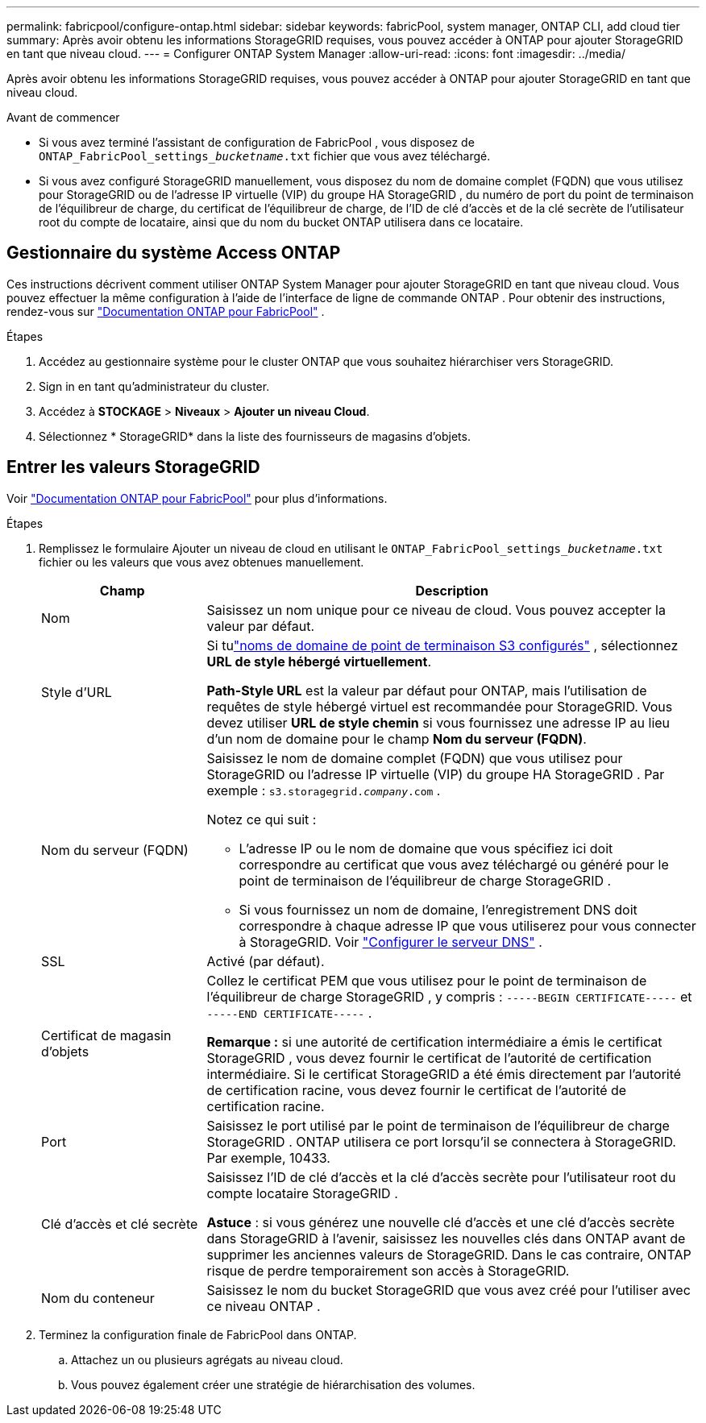 ---
permalink: fabricpool/configure-ontap.html 
sidebar: sidebar 
keywords: fabricPool, system manager, ONTAP CLI, add cloud tier 
summary: Après avoir obtenu les informations StorageGRID requises, vous pouvez accéder à ONTAP pour ajouter StorageGRID en tant que niveau cloud. 
---
= Configurer ONTAP System Manager
:allow-uri-read: 
:icons: font
:imagesdir: ../media/


[role="lead"]
Après avoir obtenu les informations StorageGRID requises, vous pouvez accéder à ONTAP pour ajouter StorageGRID en tant que niveau cloud.

.Avant de commencer
* Si vous avez terminé l'assistant de configuration de FabricPool , vous disposez de `ONTAP_FabricPool_settings___bucketname__.txt` fichier que vous avez téléchargé.
* Si vous avez configuré StorageGRID manuellement, vous disposez du nom de domaine complet (FQDN) que vous utilisez pour StorageGRID ou de l'adresse IP virtuelle (VIP) du groupe HA StorageGRID , du numéro de port du point de terminaison de l'équilibreur de charge, du certificat de l'équilibreur de charge, de l'ID de clé d'accès et de la clé secrète de l'utilisateur root du compte de locataire, ainsi que du nom du bucket ONTAP utilisera dans ce locataire.




== Gestionnaire du système Access ONTAP

Ces instructions décrivent comment utiliser ONTAP System Manager pour ajouter StorageGRID en tant que niveau cloud.  Vous pouvez effectuer la même configuration à l’aide de l’interface de ligne de commande ONTAP .  Pour obtenir des instructions, rendez-vous sur https://docs.netapp.com/us-en/ontap/fabricpool/index.html["Documentation ONTAP pour FabricPool"^] .

.Étapes
. Accédez au gestionnaire système pour le cluster ONTAP que vous souhaitez hiérarchiser vers StorageGRID.
. Sign in en tant qu’administrateur du cluster.
. Accédez à *STOCKAGE* > *Niveaux* > *Ajouter un niveau Cloud*.
. Sélectionnez * StorageGRID* dans la liste des fournisseurs de magasins d’objets.




== Entrer les valeurs StorageGRID

Voir https://docs.netapp.com/us-en/ontap/fabricpool/index.html["Documentation ONTAP pour FabricPool"^] pour plus d'informations.

.Étapes
. Remplissez le formulaire Ajouter un niveau de cloud en utilisant le `ONTAP_FabricPool_settings___bucketname__.txt` fichier ou les valeurs que vous avez obtenues manuellement.
+
[cols="1a,3a"]
|===
| Champ | Description 


 a| 
Nom
 a| 
Saisissez un nom unique pour ce niveau de cloud.  Vous pouvez accepter la valeur par défaut.



 a| 
Style d'URL
 a| 
Si tulink:../admin/configuring-s3-api-endpoint-domain-names.html["noms de domaine de point de terminaison S3 configurés"] , sélectionnez *URL de style hébergé virtuellement*.

*Path-Style URL* est la valeur par défaut pour ONTAP, mais l'utilisation de requêtes de style hébergé virtuel est recommandée pour StorageGRID.  Vous devez utiliser *URL de style chemin* si vous fournissez une adresse IP au lieu d'un nom de domaine pour le champ *Nom du serveur (FQDN)*.



 a| 
Nom du serveur (FQDN)
 a| 
Saisissez le nom de domaine complet (FQDN) que vous utilisez pour StorageGRID ou l'adresse IP virtuelle (VIP) du groupe HA StorageGRID . Par exemple :  `s3.storagegrid.__company__.com` .

Notez ce qui suit :

** L'adresse IP ou le nom de domaine que vous spécifiez ici doit correspondre au certificat que vous avez téléchargé ou généré pour le point de terminaison de l'équilibreur de charge StorageGRID .
** Si vous fournissez un nom de domaine, l'enregistrement DNS doit correspondre à chaque adresse IP que vous utiliserez pour vous connecter à StorageGRID. Voir link:configure-dns-server.html["Configurer le serveur DNS"] .




 a| 
SSL
 a| 
Activé (par défaut).



 a| 
Certificat de magasin d'objets
 a| 
Collez le certificat PEM que vous utilisez pour le point de terminaison de l'équilibreur de charge StorageGRID , y compris :
`-----BEGIN CERTIFICATE-----` et `-----END CERTIFICATE-----` .

*Remarque :* si une autorité de certification intermédiaire a émis le certificat StorageGRID , vous devez fournir le certificat de l'autorité de certification intermédiaire.  Si le certificat StorageGRID a été émis directement par l'autorité de certification racine, vous devez fournir le certificat de l'autorité de certification racine.



 a| 
Port
 a| 
Saisissez le port utilisé par le point de terminaison de l’équilibreur de charge StorageGRID .  ONTAP utilisera ce port lorsqu'il se connectera à StorageGRID. Par exemple, 10433.



 a| 
Clé d'accès et clé secrète
 a| 
Saisissez l’ID de clé d’accès et la clé d’accès secrète pour l’utilisateur root du compte locataire StorageGRID .

*Astuce* : si vous générez une nouvelle clé d’accès et une clé d’accès secrète dans StorageGRID à l’avenir, saisissez les nouvelles clés dans ONTAP avant de supprimer les anciennes valeurs de StorageGRID.  Dans le cas contraire, ONTAP risque de perdre temporairement son accès à StorageGRID.



 a| 
Nom du conteneur
 a| 
Saisissez le nom du bucket StorageGRID que vous avez créé pour l’utiliser avec ce niveau ONTAP .

|===
. Terminez la configuration finale de FabricPool dans ONTAP.
+
.. Attachez un ou plusieurs agrégats au niveau cloud.
.. Vous pouvez également créer une stratégie de hiérarchisation des volumes.



